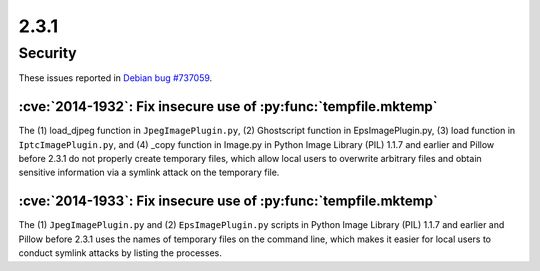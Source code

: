 2.3.1
-----

Security
========

These issues reported in
`Debian bug #737059 <https://bugs.debian.org/cgi-bin/bugreport.cgi?bug=737059>`_.

:cve:`2014-1932`: Fix insecure use of :py:func:`tempfile.mktemp`
^^^^^^^^^^^^^^^^^^^^^^^^^^^^^^^^^^^^^^^^^^^^^^^^^^^^^^^^^^^^^^^^

The (1) load_djpeg function in ``JpegImagePlugin.py``, (2) Ghostscript function
in EpsImagePlugin.py, (3) load function in ``IptcImagePlugin.py``, and (4) _copy
function in Image.py in Python Image Library (PIL) 1.1.7 and earlier and
Pillow before 2.3.1 do not properly create temporary files, which allow local
users to overwrite arbitrary files and obtain sensitive information via a
symlink attack on the temporary file.

:cve:`2014-1933`: Fix insecure use of :py:func:`tempfile.mktemp`
^^^^^^^^^^^^^^^^^^^^^^^^^^^^^^^^^^^^^^^^^^^^^^^^^^^^^^^^^^^^^^^^

The (1) ``JpegImagePlugin.py`` and (2) ``EpsImagePlugin.py`` scripts in Python
Image Library (PIL) 1.1.7 and earlier and Pillow before 2.3.1 uses the names of
temporary files on the command line, which makes it easier for local users to
conduct symlink attacks by listing the processes.
